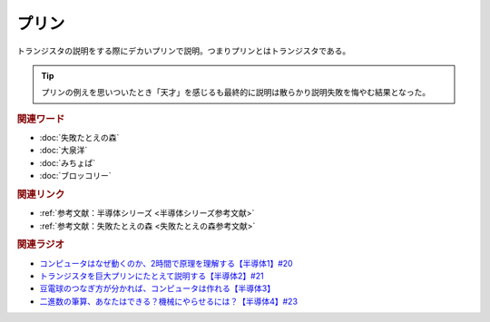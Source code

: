 プリン
==========================================
.. glossary::
    プリン : ふ

トランジスタの説明をする際にデカいプリンで説明。つまりプリンとはトランジスタである。

.. tip:: 
  プリンの例えを思いついたとき「天才」を感じるも最終的に説明は散らかり説明失敗を悔やむ結果となった。

.. rubric:: 関連ワード
* :doc:`失敗たとえの森` 
* :doc:`大泉洋` 
* :doc:`みちょぱ` 
* :doc:`ブロッコリー` 

.. rubric:: 関連リンク
* :ref:`参考文献：半導体シリーズ <半導体シリーズ参考文献>`
* :ref:`参考文献：失敗たとえの森 <失敗たとえの森参考文献>`

.. rubric:: 関連ラジオ
* `コンピュータはなぜ動くのか、2時間で原理を理解する【半導体1】#20`_
* `トランジスタを巨大プリンにたとえて説明する【半導体2】#21`_
* `豆電球のつなぎ方が分かれば、コンピュータは作れる【半導体3】`_
* `二進数の筆算、あなたはできる？機械にやらせるには？【半導体4】#23`_

.. _コンピュータはなぜ動くのか、2時間で原理を理解する【半導体1】#20: https://www.youtube.com/watch?v=ShgBk-SPFpo
.. _トランジスタを巨大プリンにたとえて説明する【半導体2】#21: https://www.youtube.com/watch?v=RUveCmXs3LU
.. _豆電球のつなぎ方が分かれば、コンピュータは作れる【半導体3】: https://www.youtube.com/watch?v=VG1_Mm8d4aY
.. _二進数の筆算、あなたはできる？機械にやらせるには？【半導体4】#23: https://www.youtube.com/watch?v=cfn0xkIFceY
